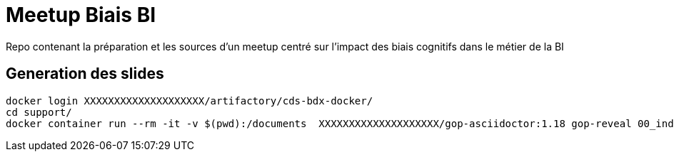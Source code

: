 = Meetup Biais BI

Repo contenant la préparation et les sources d'un meetup centré sur l'impact des biais cognitifs dans le métier de la BI

== Generation des slides

[source,shell]
----
docker login XXXXXXXXXXXXXXXXXXXX/artifactory/cds-bdx-docker/
cd support/
docker container run --rm -it -v $(pwd):/documents  XXXXXXXXXXXXXXXXXXXX/gop-asciidoctor:1.18 gop-reveal 00_index.adoc
----